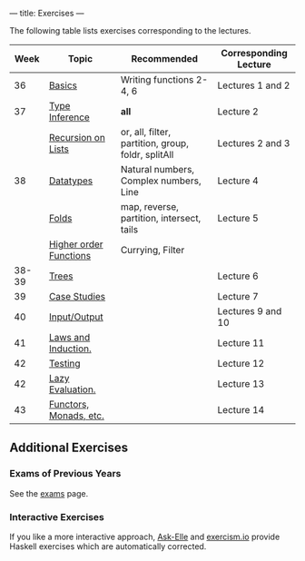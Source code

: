 ---
title: Exercises
---

The following table lists exercises corresponding to the lectures.

#+ATTR_HTML: :class table table-striped
|  Week | Topic                  | Recommended                                        | Corresponding Lecture |
|-------+------------------------+----------------------------------------------------+-----------------------|
|    36 | [[file:exercises/basics.html][Basics]]                 | Writing functions 2-4, 6                           | Lectures 1 and 2      |
|    37 | [[file:exercises/types.html][Type Inference]]         | *all*                                              | Lecture 2             |
|       | [[file:exercises/recursion.html][Recursion on Lists]]     | or, all, filter, partition, group, foldr, splitAll | Lectures 2 and 3      |
|    38 | [[file:exercises/datatypes.html][Datatypes]]              | Natural numbers, Complex numbers, Line             | Lecture 4             |
|       | [[file:exercises/foldr.html][Folds]]                  | map, reverse, partition, intersect, tails          | Lecture 5             |
|       | [[file:exercises/hof.html][Higher order Functions]] | Currying, Filter                                   |                       |
| 38-39 | [[file:exercises/trees.html][Trees]]                  |                                                    | Lecture 6             |
|    39 | [[file:exercises/case_studies.html][Case Studies]]           |                                                    | Lecture 7             |
|    40 | [[file:exercises/io.html][Input/Output]]           |                                                    | Lectures 9 and 10     |
|    41 | [[file:exercises/laws_and_induction.html][Laws and Induction.]]    |                                                    | Lecture 11            |
|    42 | [[file:exercises/testing.html][Testing]]                |                                                    | Lecture 12            |
|    42 | [[file:exercises/lazy.html][Lazy Evaluation.]]       |                                                    | Lecture 13            |
|    43 | [[file:exercises/functor_monad.html][Functors, Monads, etc.]] |                                                    | Lecture 14            |


** Additional Exercises

*** Exams of Previous Years

See the [[file:/exams.html][exams]] page.

*** Interactive Exercises

If you like a more interactive approach,
[[http://ideas.cs.uu.nl/AskElle/][Ask-Elle]] and
[[http://exercism.io/languages/haskell][exercism.io]] provide Haskell
exercises which are automatically corrected.
